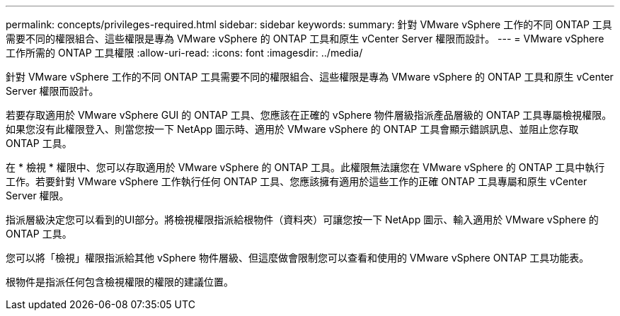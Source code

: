 ---
permalink: concepts/privileges-required.html 
sidebar: sidebar 
keywords:  
summary: 針對 VMware vSphere 工作的不同 ONTAP 工具需要不同的權限組合、這些權限是專為 VMware vSphere 的 ONTAP 工具和原生 vCenter Server 權限而設計。 
---
= VMware vSphere 工作所需的 ONTAP 工具權限
:allow-uri-read: 
:icons: font
:imagesdir: ../media/


[role="lead"]
針對 VMware vSphere 工作的不同 ONTAP 工具需要不同的權限組合、這些權限是專為 VMware vSphere 的 ONTAP 工具和原生 vCenter Server 權限而設計。

若要存取適用於 VMware vSphere GUI 的 ONTAP 工具、您應該在正確的 vSphere 物件層級指派產品層級的 ONTAP 工具專屬檢視權限。如果您沒有此權限登入、則當您按一下 NetApp 圖示時、適用於 VMware vSphere 的 ONTAP 工具會顯示錯誤訊息、並阻止您存取 ONTAP 工具。

在 * 檢視 * 權限中、您可以存取適用於 VMware vSphere 的 ONTAP 工具。此權限無法讓您在 VMware vSphere 的 ONTAP 工具中執行工作。若要針對 VMware vSphere 工作執行任何 ONTAP 工具、您應該擁有適用於這些工作的正確 ONTAP 工具專屬和原生 vCenter Server 權限。

指派層級決定您可以看到的UI部分。將檢視權限指派給根物件（資料夾）可讓您按一下 NetApp 圖示、輸入適用於 VMware vSphere 的 ONTAP 工具。

您可以將「檢視」權限指派給其他 vSphere 物件層級、但這麼做會限制您可以查看和使用的 VMware vSphere ONTAP 工具功能表。

根物件是指派任何包含檢視權限的權限的建議位置。
